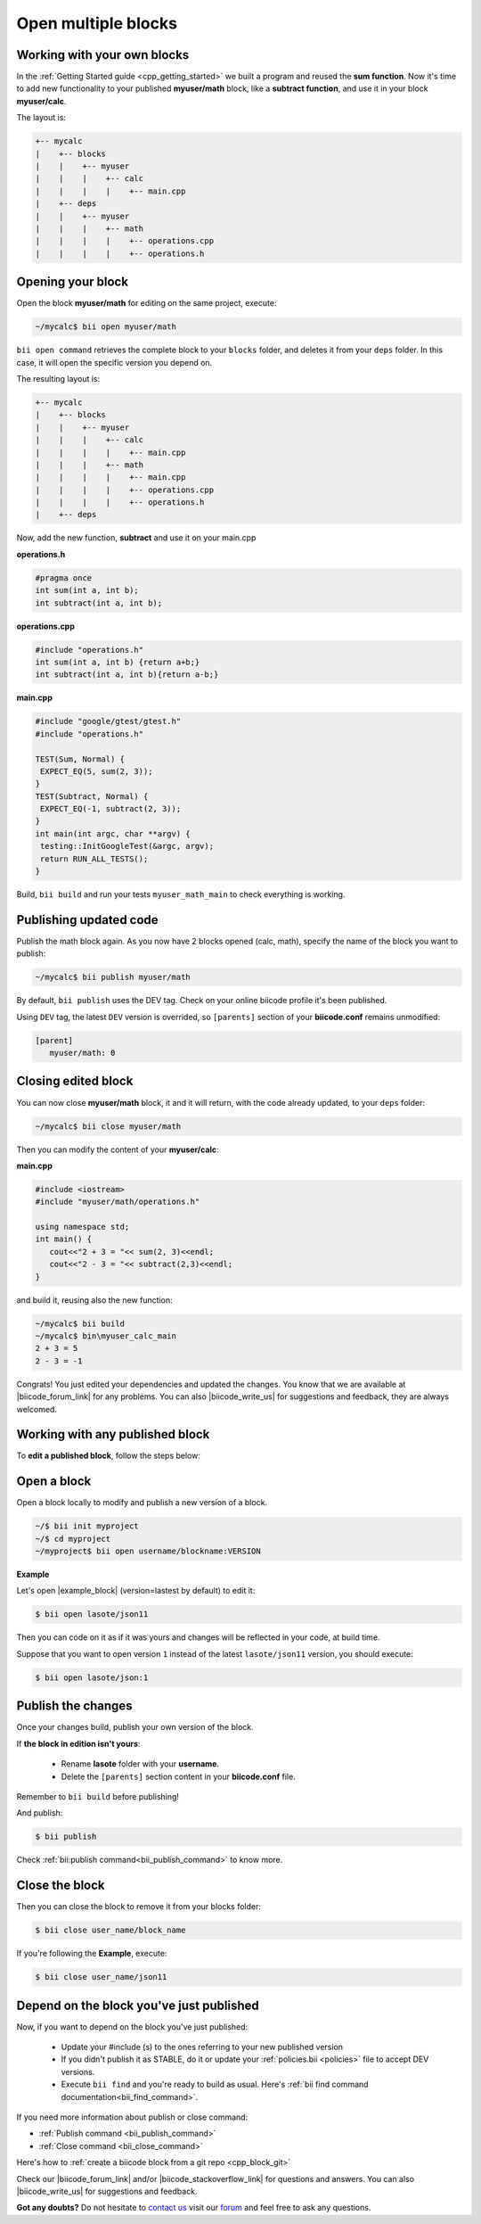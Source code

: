 .. _workflows_own_blocks:

Open multiple blocks
--------------------

Working with your own blocks
^^^^^^^^^^^^^^^^^^^^^^^^^^^^

In the :ref:`Getting Started guide <cpp_getting_started>` we built a program and reused the **sum function**. Now it's time to add new functionality to your published **myuser/math** block, like a **subtract function**, and use it in your block **myuser/calc**.

The layout is:

.. code-block:: text

  +-- mycalc
  |    +-- blocks
  |    |    +-- myuser
  |    |    |    +-- calc
  |    |    |    |    +-- main.cpp
  |    +-- deps
  |    |    +-- myuser
  |    |    |    +-- math
  |    |    |    |    +-- operations.cpp
  |    |    |    |    +-- operations.h

Opening your block
^^^^^^^^^^^^^^^^^^^
Open the block **myuser/math** for editing on the same project, execute:

.. code-block:: bash

  ~/mycalc$ bii open myuser/math

``bii open command`` retrieves the complete block to your ``blocks`` folder, and deletes it from your ``deps`` folder.
In this case, it will open the specific version you depend on. 

The resulting layout is:

.. code-block:: text

  +-- mycalc
  |    +-- blocks
  |    |    +-- myuser
  |    |    |    +-- calc
  |    |    |    |    +-- main.cpp
  |    |    |    +-- math
  |    |    |    |    +-- main.cpp
  |    |    |    |    +-- operations.cpp
  |    |    |    |    +-- operations.h
  |    +-- deps

Now, add the new function, **subtract** and use it on your main.cpp

**operations.h**

.. code-block:: cpp

   #pragma once
   int sum(int a, int b);
   int subtract(int a, int b);

**operations.cpp**

.. code-block:: cpp

   #include "operations.h"
   int sum(int a, int b) {return a+b;}
   int subtract(int a, int b){return a-b;}


**main.cpp**

.. code-block:: cpp

   #include "google/gtest/gtest.h"
   #include "operations.h"
   
   TEST(Sum, Normal) {
    EXPECT_EQ(5, sum(2, 3));
   }
   TEST(Subtract, Normal) {
    EXPECT_EQ(-1, subtract(2, 3));
   }
   int main(int argc, char **argv) {
    testing::InitGoogleTest(&argc, argv);
    return RUN_ALL_TESTS();
   }


Build, ``bii build`` and run your tests ``myuser_math_main`` to check everything is working.


Publishing updated code
^^^^^^^^^^^^^^^^^^^^^^^

Publish the math block again. As you now have 2 blocks opened (calc, math), specify the name of the block you want to publish:

.. code-block:: bash

   ~/mycalc$ bii publish myuser/math

By default, ``bii publish`` uses the DEV tag. Check on your online biicode profile it's been published.

Using ``DEV`` tag, the latest ``DEV`` version is overrided, so ``[parents]`` section of your **biicode.conf**  remains unmodified:

.. code-block:: text

  [parent]
     myuser/math: 0


Closing edited block
^^^^^^^^^^^^^^^^^^^^

You can now close **myuser/math** block, it and it will return, with the code already updated, to your ``deps`` folder:

.. code-block:: bash

   ~/mycalc$ bii close myuser/math


Then you can modify the content of your **myuser/calc**:

**main.cpp**

.. code-block:: cpp
   
   #include <iostream>
   #include "myuser/math/operations.h"
   
   using namespace std;
   int main() {
      cout<<"2 + 3 = "<< sum(2, 3)<<endl;
      cout<<"2 - 3 = "<< subtract(2,3)<<endl;
   }


and build it, reusing also the new function:

.. code-block:: bash

   ~/mycalc$ bii build
   ~/mycalc$ bin\myuser_calc_main
   2 + 3 = 5
   2 - 3 = -1

Congrats! You just edited your dependencies and updated the changes. 
You know that we are available at |biicode_forum_link| for any problems.
You can also |biicode_write_us| for suggestions and feedback, they are always welcomed.

.. _workflows_any_block:

Working with any published block
^^^^^^^^^^^^^^^^^^^^^^^^^^^^^^^^

To **edit a published block**, follow the steps below:

Open a block
^^^^^^^^^^^^

Open a block locally to modify and publish a new version of a block.

.. code-block:: bash

  ~/$ bii init myproject
  ~/$ cd myproject
  ~/myproject$ bii open username/blockname:VERSION


**Example**

Let's open |example_block| (version=lastest by default) to edit it:

.. |example_block| raw:: html

   <a href="http://www.biicode.com/lasote/json11" target="_blank">lasote/json11 block</a>

.. code-block:: bash

  $ bii open lasote/json11 

Then you can code on it as if it was yours and changes will be reflected in your code, at build time.

Suppose that you want to open version ``1`` instead of the latest ``lasote/json11`` version, you should execute: 

.. code-block:: bash

  $ bii open lasote/json:1


Publish the changes
^^^^^^^^^^^^^^^^^^^

Once your changes build, publish your own version of the block. 

If **the block in edition isn't yours**:

  * Rename **lasote** folder with your **username**. 
  * Delete the ``[parents]`` section content in your **biicode.conf** file.

.. container:: infonote

    Remember to ``bii build`` before publishing!

And publish:

.. code-block:: bash

  $ bii publish  

.. container:: infonote
  
  Check :ref:`bii:publish command<bii_publish_command>` to know more.

Close the block
^^^^^^^^^^^^^^^

Then you can close the block to remove it from your blocks folder:

.. code-block:: bash

  $ bii close user_name/block_name

If you're following the **Example**, execute:

.. code-block:: bash

  $ bii close user_name/json11


Depend on the block you've just published
^^^^^^^^^^^^^^^^^^^^^^^^^^^^^^^^^^^^^^^^^^
Now, if you want to depend on the block you've just published:

  * Update your #include (s) to the ones referring to your new published version
  * If you didn't publish it as STABLE, do it or update your :ref:`policies.bii <policies>` file to accept DEV versions.
  * Execute ``bii find`` and you're ready to build as usual. Here's :ref:`bii find command documentation<bii_find_command>`.


.. container:: infonote

  If you need more information about publish or close command:

  * :ref:`Publish command <bii_publish_command>`
  * :ref:`Close command <bii_close_command>`


.. container:: infonote

    Here's how to :ref:`create a biicode block from a git repo <cpp_block_git>`

Check our |biicode_forum_link| and/or |biicode_stackoverflow_link| for questions and answers. You can also |biicode_write_us| for suggestions and feedback.

.. |biicode_forum_link| raw:: html

   <a href="http://forum.biicode.com" target="_blank">biicode's forum</a>

.. |biicode_write_us| raw:: html

   <a href="mailto:support@biicode.com" target="_blank">write us</a>

.. |biicode_stackoverflow_link| raw:: html

   <a href="http://stackoverflow.com/questions/tagged/biicode" target="_blank">StackOverflow tag</a>

.. |github_homepage| raw:: html

   <a href="https://github.com/" target="_blank">GitHub</a>

.. |bitbucket_homepage| raw:: html

   <a href="https://bitbucket.org/" target="_blank">Bitbucket</a>

.. |github_remote| raw:: html
    
    <a href="https://help.github.com/articles/adding-a-remote/" target="_blank">github here</a>

.. |bitbucket_remote| raw:: html
    
    <a href="https://confluence.atlassian.com/display/BITBUCKET/Create+a+repository" target="_blank">bitbucket docs</a>

**Got any doubts?** Do not hesitate to `contact us <http://web.biicode.com/contact-us/>`_ visit our `forum <http://forum.biicode.com/>`_ and feel free to ask any questions.


